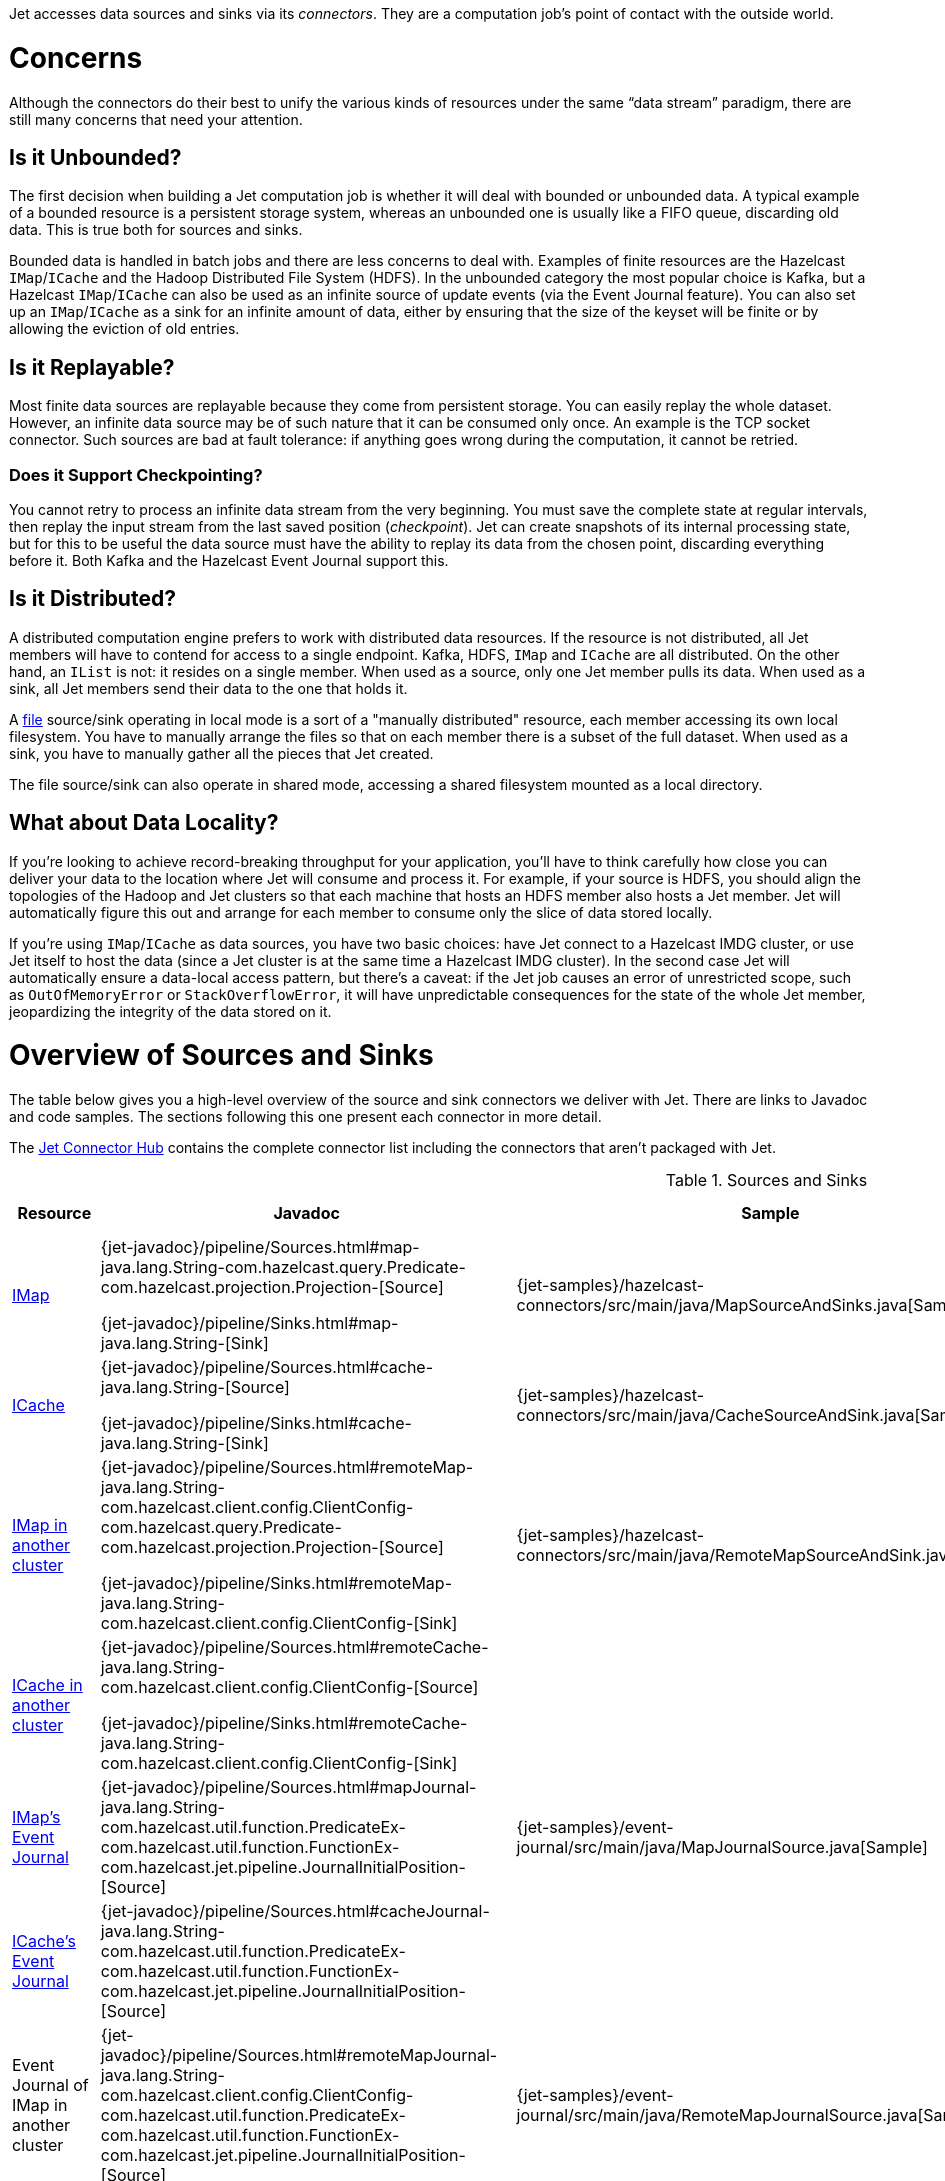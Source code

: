 Jet accesses data sources and sinks via its _connectors_. They are a
computation job's point of contact with the outside world.

= Concerns

Although the connectors do their best to unify the various kinds of
resources under the same "`data stream`" paradigm, there are still many
concerns that need your attention.

== Is it Unbounded?

The first decision when building a Jet computation job is whether it
will deal with bounded or unbounded data. A typical example of a bounded
resource is a persistent storage system, whereas an unbounded one is
usually like a FIFO queue, discarding old data. This is true both for
sources and sinks.

Bounded data is handled in batch jobs and there are less concerns to
deal with. Examples of finite resources are the Hazelcast `IMap`/`ICache`
and the Hadoop Distributed File System (HDFS). In the unbounded category
the most popular choice is Kafka, but a Hazelcast `IMap`/`ICache` can
also be used as an infinite source of update events (via the Event
Journal feature). You can also set up an `IMap`/`ICache` as a sink for
an infinite amount of data, either by ensuring that the size of the
keyset will be finite or by allowing the eviction of old entries.

== Is it Replayable?

Most finite data sources are replayable because they come from
persistent storage. You can easily replay the whole dataset. However, an
infinite data source may be of such nature that it can be consumed only
once. An example is the TCP socket connector. Such sources are bad at
fault tolerance: if anything goes wrong during the computation, it
cannot be retried.

=== Does it Support Checkpointing?

You cannot retry to process an infinite data stream from the very
beginning. You must save the complete state at regular intervals, then
replay the input stream from the last saved position (_checkpoint_).
Jet can create snapshots of its internal processing state, but for this
to be useful the data source must have the ability to replay its data
from the chosen point, discarding everything before it. Both Kafka and
the Hazelcast Event Journal support this.

== Is it Distributed?

A distributed computation engine prefers to work with distributed data
resources. If the resource is not distributed, all Jet members will have
to contend for access to a single endpoint. Kafka, HDFS, `IMap` and
`ICache` are all distributed. On the other hand, an `IList` is not: it
resides on a single member. When used as a source, only one Jet member
pulls its data. When used as a sink, all Jet members send their data
to the one that holds it.

A <<file-sources, file>> source/sink operating in local mode is a sort
of a "manually distributed" resource, each member accessing its own
local filesystem. You have to manually arrange the files so that on each
member there is a subset of the full dataset. When used as a sink, you
have to manually gather all the pieces that Jet created.

The file source/sink can also operate in shared mode, accessing a shared
filesystem mounted as a local directory.

== What about Data Locality?

If you're looking to achieve record-breaking throughput for your
application, you'll have to think carefully how close you can deliver
your data to the location where Jet will consume and process it. For
example, if your source is HDFS, you should align the topologies of the
Hadoop and Jet clusters so that each machine that hosts an HDFS member
also hosts a Jet member. Jet will automatically figure this out and
arrange for each member to consume only the slice of data stored
locally.

If you're using `IMap`/`ICache` as data sources, you have two basic
choices: have Jet connect to a Hazelcast IMDG cluster, or use Jet itself
to host the data (since a Jet cluster is at the same time a Hazelcast
IMDG cluster). In the second case Jet will automatically ensure a
data-local access pattern, but there's a caveat: if the Jet job causes
an error of unrestricted scope, such as `OutOfMemoryError` or
`StackOverflowError`, it will have unpredictable consequences for the
state of the whole Jet member, jeopardizing the integrity of the data
stored on it.

= Overview of Sources and Sinks

The table below gives you a high-level overview of the source and
sink connectors we deliver with Jet. There are links to Javadoc and 
code samples. The sections following this one present each connector 
in more detail.

The https://jet.hazelcast.org/connectors/[Jet Connector Hub]
contains the complete connector list including the connectors that 
aren't packaged with Jet.

.Sources and Sinks
|===
|Resource|Javadoc|Sample|Unbounded?|Replayable?|Checkpointing?|Distributed?|Data Locality

|<<connector-imdg, IMap>>
|{jet-javadoc}/pipeline/Sources.html#map-java.lang.String-com.hazelcast.query.Predicate-com.hazelcast.projection.Projection-[Source]

{jet-javadoc}/pipeline/Sinks.html#map-java.lang.String-[Sink]
|{jet-samples}/hazelcast-connectors/src/main/java/MapSourceAndSinks.java[Sample]
|image:cross-mark.png[X,16,16]
|image:check-mark.png[X,16,16]
|image:cross-mark.png[X,16,16]
|image:check-mark.png[X,16,16]
|Src image:check-mark.png[X,16,16]

Sink image:cross-mark.png[X,16,16]

|<<connector-imdg, ICache>>
|{jet-javadoc}/pipeline/Sources.html#cache-java.lang.String-[Source]

{jet-javadoc}/pipeline/Sinks.html#cache-java.lang.String-[Sink]
|{jet-samples}/hazelcast-connectors/src/main/java/CacheSourceAndSink.java[Sample]
|image:cross-mark.png[X,16,16]
|image:check-mark.png[X,16,16]
|image:cross-mark.png[X,16,16]
|image:check-mark.png[X,16,16]
|Src image:check-mark.png[X,16,16]

Sink image:cross-mark.png[X,16,16]

|<<connector-imdg-external, IMap in another cluster>>
|{jet-javadoc}/pipeline/Sources.html#remoteMap-java.lang.String-com.hazelcast.client.config.ClientConfig-com.hazelcast.query.Predicate-com.hazelcast.projection.Projection-[Source]

{jet-javadoc}/pipeline/Sinks.html#remoteMap-java.lang.String-com.hazelcast.client.config.ClientConfig-[Sink]
|{jet-samples}/hazelcast-connectors/src/main/java/RemoteMapSourceAndSink.java[Sample]
|image:cross-mark.png[X,16,16]
|image:check-mark.png[X,16,16]
|image:cross-mark.png[X,16,16]
|image:check-mark.png[X,16,16]
|image:cross-mark.png[X,16,16]

|<<connector-imdg-external, ICache in another cluster>>
|{jet-javadoc}/pipeline/Sources.html#remoteCache-java.lang.String-com.hazelcast.client.config.ClientConfig-[Source]

{jet-javadoc}/pipeline/Sinks.html#remoteCache-java.lang.String-com.hazelcast.client.config.ClientConfig-[Sink]
|
|image:cross-mark.png[X,16,16]
|image:check-mark.png[X,16,16]
|image:cross-mark.png[X,16,16]
|image:check-mark.png[X,16,16]
|image:cross-mark.png[X,16,16]

|<<connector-imdg-journal, IMap's Event Journal>>
|{jet-javadoc}/pipeline/Sources.html#mapJournal-java.lang.String-com.hazelcast.util.function.PredicateEx-com.hazelcast.util.function.FunctionEx-com.hazelcast.jet.pipeline.JournalInitialPosition-[Source]
|{jet-samples}/event-journal/src/main/java/MapJournalSource.java[Sample]
|image:check-mark.png[X,16,16]
|image:check-mark.png[X,16,16]
|image:check-mark.png[X,16,16]
|image:check-mark.png[X,16,16]
|image:check-mark.png[X,16,16]


|<<connector-imdg-journal, ICache's Event Journal>>
|{jet-javadoc}/pipeline/Sources.html#cacheJournal-java.lang.String-com.hazelcast.util.function.PredicateEx-com.hazelcast.util.function.FunctionEx-com.hazelcast.jet.pipeline.JournalInitialPosition-[Source]
|
|image:check-mark.png[X,16,16]
|image:check-mark.png[X,16,16]
|image:check-mark.png[X,16,16]
|image:check-mark.png[X,16,16]
|image:check-mark.png[X,16,16]

|Event Journal of IMap in another cluster
|{jet-javadoc}/pipeline/Sources.html#remoteMapJournal-java.lang.String-com.hazelcast.client.config.ClientConfig-com.hazelcast.util.function.PredicateEx-com.hazelcast.util.function.FunctionEx-com.hazelcast.jet.pipeline.JournalInitialPosition-[Source]
|{jet-samples}/event-journal/src/main/java/RemoteMapJournalSource.java[Sample]
|image:check-mark.png[X,16,16]
|image:check-mark.png[X,16,16]
|image:check-mark.png[X,16,16]
|image:check-mark.png[X,16,16]
|image:cross-mark.png[X,16,16]

|Event Journal of ICache in another cluster
|{jet-javadoc}/pipeline/Sources.html#remoteCacheJournal-java.lang.String-com.hazelcast.client.config.ClientConfig-com.hazelcast.util.function.PredicateEx-com.hazelcast.util.function.FunctionEx-com.hazelcast.jet.pipeline.JournalInitialPosition-[Source]
|
|image:check-mark.png[X,16,16]
|image:check-mark.png[X,16,16]
|image:check-mark.png[X,16,16]
|image:check-mark.png[X,16,16]
|image:cross-mark.png[X,16,16]

|<<imdg-list, IList>>
|{jet-javadoc}/pipeline/Sources.html#list-java.lang.String-[Source]

{jet-javadoc}/pipeline/Sinks.html#list-java.lang.String-[Sink]
|{jet-samples}/hazelcast-connectors/src/main/java/ListSourceAndSink.java[Sample]
|image:cross-mark.png[X,16,16]
|image:check-mark.png[X,16,16]
|image:cross-mark.png[X,16,16]
|image:cross-mark.png[X,16,16]
|image:check-mark.png[X,16,16]

|IList in another cluster
|{jet-javadoc}/pipeline/Sources.html#remoteList-java.lang.String-com.hazelcast.client.config.ClientConfig-[Source]

{jet-javadoc}/pipeline/Sinks.html#remoteList-java.lang.String-com.hazelcast.client.config.ClientConfig-[Sink]
|{jet-samples}/hazelcast-connectors/src/main/java/RemoteListSourceAndSink.java[Sample]
|image:cross-mark.png[X,16,16]
|image:check-mark.png[X,16,16]
|image:cross-mark.png[X,16,16]
|image:cross-mark.png[X,16,16]
|image:cross-mark.png[X,16,16]

|<<hdfs>>
|{jet-javadoc}/hadoop/HdfsSources.html[Source]

{jet-javadoc}/hadoop/HdfsSinks.html[Sink]
|{jet-samples}/hadoop/src/main/java/HadoopWordCount.java[Sample]
|image:cross-mark.png[X,16,16]
|image:check-mark.png[X,16,16]
|image:cross-mark.png[X,16,16]
|image:check-mark.png[X,16,16]
|image:check-mark.png[X,16,16]

|<<kafka>>
|{jet-javadoc}/kafka/KafkaSources.html[Source]

{jet-javadoc}/kafka/KafkaSinks.html[Sink]
|{jet-samples}/kafka/src/main/java/KafkaSource.java[Source]
|image:check-mark.png[X,16,16]
|image:check-mark.png[X,16,16]
|image:check-mark.png[X,16,16]
|image:check-mark.png[X,16,16]
|image:cross-mark.png[X,16,16]

|<<connector-files, Files>>
|{jet-javadoc}/pipeline/Sources.html#files-java.lang.String-[Source]

{jet-javadoc}/pipeline/Sinks.html#files-java.lang.String-[Sink]
|{jet-samples}/file-io/src/main/java/AccessLogAnalyzer.java[Sample]
|image:cross-mark.png[X,16,16]
|image:check-mark.png[X,16,16]
|image:cross-mark.png[X,16,16]
|image:check-mark.png[X,16,16]
|Local FS image:check-mark.png[X,16,16]

 Shared FS image:cross-mark.png[X,16,16]

|<<connector-files, File Watcher>>
|{jet-javadoc}/pipeline/Sources.html#fileWatcher-java.lang.String-[Source]
|{jet-samples}/file-io/src/main/java/AccessLogStreamAnalyzer.java[Sample]
|image:check-mark.png[X,16,16]
|image:cross-mark.png[X,16,16]
|image:cross-mark.png[X,16,16]
|image:check-mark.png[X,16,16]
|Local FS image:check-mark.png[X,16,16]

 Shared FS image:cross-mark.png[X,16,16]

|<<connector-files-avro, Avro>>
|{jet-javadoc}/avro/AvroSources.html#files-java.lang.String-java.lang.Class-[Source]

{jet-javadoc}/avro/AvroSinks.html#files-java.lang.String-com.hazelcast.util.function.SupplierEx-[Sink]
|{jet-samples}/file-io/src/main/java/avro/AvroSource.java[Source Sample]

{jet-samples}/file-io/src/main/java/avro/AvroSink.java[Sink Sample]
|image:cross-mark.png[X,16,16]
|image:check-mark.png[X,16,16]
|image:cross-mark.png[X,16,16]
|image:check-mark.png[X,16,16]
|Local FS image:check-mark.png[X,16,16]

 Shared FS image:cross-mark.png[X,16,16]

|<<connector-socket, TCP Socket>>
|{jet-javadoc}/pipeline/Sources.html#socket-java.lang.String-int-java.nio.charset.Charset-[Source]

{jet-javadoc}/pipeline/Sinks.html#socket-java.lang.String-int-com.hazelcast.util.function.FunctionEx-java.nio.charset.Charset-[Sink]
|{jet-samples}/sockets/src/main/java/StreamTextSocket.java[Source]

{jet-samples}/sockets/src/main/java/WriteTextSocket.java[Sink]
|image:check-mark.png[X,16,16]
|image:cross-mark.png[X,16,16]
|image:cross-mark.png[X,16,16]
|image:cross-mark.png[X,16,16]
|image:cross-mark.png[X,16,16]

|<<jms>>
|{jet-javadoc}/pipeline/Sources.html#jmsQueue-com.hazelcast.util.function.SupplierEx-java.lang.String-[Queue Source]
{jet-javadoc}/pipeline/Sources.html#jmsTopic-com.hazelcast.util.function.SupplierEx-java.lang.String-[Topic Source]

{jet-javadoc}/pipeline/Sinks.html#jmsQueue-com.hazelcast.util.function.SupplierEx-java.lang.String-[Queue Sink]
{jet-javadoc}/pipeline/Sinks.html#jmsTopic-com.hazelcast.util.function.SupplierEx-java.lang.String-[Topic Sink]
|{jet-samples}/jms/src/main/java/JmsQueueSample.java[Queue Sample]

{jet-samples}/jms/src/main/java/JmsTopicSample.java[Topic Sample]
|image:check-mark.png[X,16,16]
|image:cross-mark.png[X,16,16]
|image:cross-mark.png[X,16,16]
|Queue Source image:check-mark.png[X,16,16]

Queue Sink image:check-mark.png[X,16,16]

Topic Source image:cross-mark.png[X,16,16]

Topic Sink image:check-mark.png[X,16,16]
|image:cross-mark.png[X,16,16]

|<<jdbc>>
|{jet-javadoc}/pipeline/Sources.html#jdbc-com.hazelcast.util.function.SupplierEx-com.hazelcast.util.function.ToResultSetFunction-com.hazelcast.util.function.FunctionEx-[Source]

{jet-javadoc}/pipeline/Sinks.html#jdbc-java.lang.String-com.hazelcast.util.function.SupplierEx-com.hazelcast.util.function.BiConsumerEx-[Sink]
|{jet-samples}/jdbc/src/main/java/JdbcSource.java[Source Sample]

{jet-samples}/jdbc/src/main/java/JdbcSink.java[Sink Sample]
|image:cross-mark.png[X,16,16]
|image:check-mark.png[X,16,16]
|image:cross-mark.png[X,16,16]
|image:check-mark.png[X,16,16]
|image:cross-mark.png[X,16,16]

|Application Log
|{jet-javadoc}/pipeline/Sinks.html#logger-com.hazelcast.util.function.FunctionEx-[Sink]
|{jet-samples}/enrichment/src/main/java/Enrichment.java[Sink]
|N/A
|N/A
|image:cross-mark.png[X,16,16]
|image:cross-mark.png[X,16,16]
|image:check-mark.png[X,16,16]
|===
